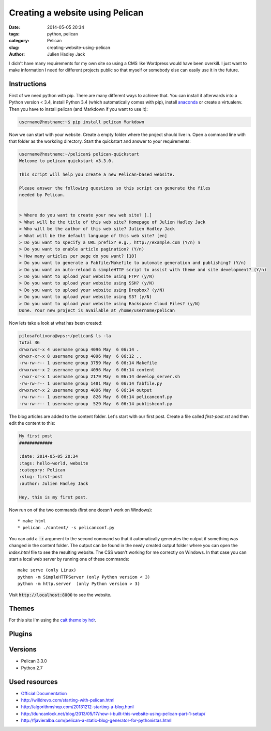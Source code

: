 Creating a website using Pelican
################################

:date: 2014-05-05 20:34
:tags: python, pelican
:category: Pelican
:slug: creating-website-using-pelican
:author: Julien Hadley Jack



I didn't have many requirements for my own site so using a CMS like Wordpress would have been overkill. I just want to
make information I need for different projects public so that myself or somebody else can easily use it in the future.

Instructions
------------

First of we need python with pip. There are many different ways to achieve that. You can install it afterwards into a
Python version < 3.4, install Python 3.4 (which automatically comes with pip), install
`anaconda <https://store.continuum.io/cshop/anaconda/>`_ or create a virtualenv. Then you have to install pelican (and Markdown if you want to
use it):

.. code-block:: console

    username@hostname:~$ pip install pelican Markdown

Now we can start with your website. Create a empty folder where the project should live in. Open a command line with
that folder as the workding directory. Start the quickstart and answer to your requirements:

.. code-block:: console

    username@hostname:~/pelican$ pelican-quickstart
    Welcome to pelican-quickstart v3.3.0.

    This script will help you create a new Pelican-based website.

    Please answer the following questions so this script can generate the files
    needed by Pelican.


    > Where do you want to create your new web site? [.]
    > What will be the title of this web site? Homepage of Julien Hadley Jack
    > Who will be the author of this web site? Julien Hadley Jack
    > What will be the default language of this web site? [en]
    > Do you want to specify a URL prefix? e.g., http://example.com (Y/n) n
    > Do you want to enable article pagination? (Y/n)
    > How many articles per page do you want? [10]
    > Do you want to generate a Fabfile/Makefile to automate generation and publishing? (Y/n)
    > Do you want an auto-reload & simpleHTTP script to assist with theme and site development? (Y/n)
    > Do you want to upload your website using FTP? (y/N)
    > Do you want to upload your website using SSH? (y/N)
    > Do you want to upload your website using Dropbox? (y/N)
    > Do you want to upload your website using S3? (y/N)
    > Do you want to upload your website using Rackspace Cloud Files? (y/N)
    Done. Your new project is available at /home/username/pelican

Now lets take a look at what has been created:

.. code-block:: console

    pilosafolivora@vps:~/pelican$ ls -la
    total 36
    drwxrwxr-x 4 username group 4096 May  6 06:14 .
    drwxr-xr-x 8 username group 4096 May  6 06:12 ..
    -rw-rw-r-- 1 username group 3759 May  6 06:14 Makefile
    drwxrwxr-x 2 username group 4096 May  6 06:14 content
    -rwxr-xr-x 1 username group 2179 May  6 06:14 develop_server.sh
    -rw-rw-r-- 1 username group 1481 May  6 06:14 fabfile.py
    drwxrwxr-x 2 username group 4096 May  6 06:14 output
    -rw-rw-r-- 1 username group  826 May  6 06:14 pelicanconf.py
    -rw-rw-r-- 1 username group  529 May  6 06:14 publishconf.py

The blog articles are added to the content folder. Let's start with our first post. Create a file called `first-post.rst`
and then edit the content to this:

.. code-block:: restructuredtext

    My first post
    #############

    :date: 2014-05-05 20:34
    :tags: hello-world, website
    :category: Pelican
    :slug: first-post
    :author: Julien Hadley Jack

    Hey, this is my first post.

Now run on of the two commands (first one doesn't work on Windows)::

    * make html
    * pelican ./content/ -s pelicanconf.py

You can add a :code:`-r` argument to the second command so that it automatically generates the output if something was
changed in the content folder. The output can be found in the newly created output folder where you can open the
`index.html` file to see the resulting website. The CSS wasn't working for me correctly on Windows. In that case you can
start a local web server by running one of these commands::

    make serve (only Linux)
    python -m SimpleHTTPServer (only Python version < 3)
    python -m http.server  (only Python version > 3)

Visit :code:`http://localhost:8000` to see the website.

Themes
------
For this site I'm using the `cait theme by hdr <https://github.com/hdra/pelican-cait>`_.

Plugins
-------


Versions
--------
* Pelican 3.3.0
* Python 2.7

Used resources
--------------
* `Official Documentation <http://docs.getpelican.com/en/latest/getting_started.html>`_
* http://willdrevo.com/starting-with-pelican.html
* http://algorithmshop.com/20131212-starting-a-blog.html
* http://duncanlock.net/blog/2013/05/17/how-i-built-this-website-using-pelican-part-1-setup/
* http://fjavieralba.com/pelican-a-static-blog-generator-for-pythonistas.html
